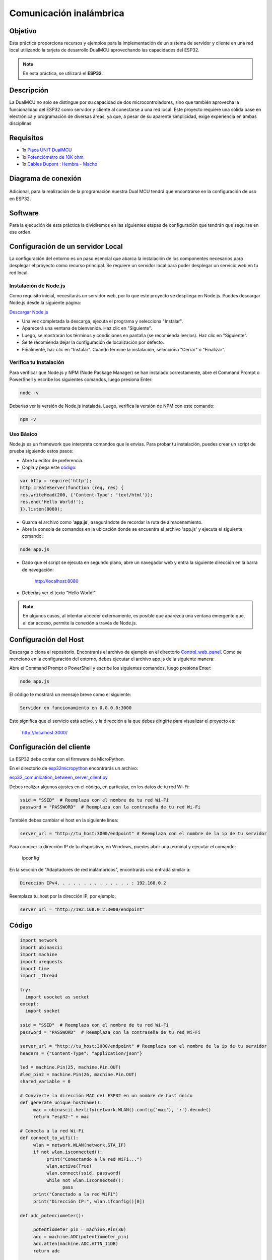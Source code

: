 Comunicación inalámbrica
============================

Objetivo
--------

Esta práctica proporciona recursos y ejemplos para la implementación de un sistema de servidor y cliente en una red local utilizando la tarjeta de desarrollo DualMCU aprovechando las capacidades del ESP32.

.. note::
    En esta práctica, se utilizará el **ESP32**.

Descripción
-----------

La DualMCU no solo se distingue por su capacidad de dos microcontroladores, sino que también aprovecha la funcionalidad del ESP32 como servidor y cliente al conectarse a una red local. Este proyecto requiere una sólida base en electrónica y programación de diversas áreas, ya que, a pesar de su aparente simplicidad, exige experiencia en ambas disciplinas.

Requisitos
----------

- 1x `Placa UNIT  DualMCU <https://uelectronics.com/producto/unit-dualmcu-esp32-rp2040-tarjeta-de-desarrollo/>`_
- 1x `Potenciómetro de 10K ohm <https://uelectronics.com/producto/potenciometro-3-pines-15mm-wh148/>`_
- 1x `Cables Dupont : Hembra - Macho <https://uelectronics.com/producto/cables-dupont-largos-20cm-hh-mh-mm/>`_

Diagrama de conexión
--------------------

.. figure:: /_static/11-Comunicacion_inalambrica/images/diagrama.jpg
    :alt: Block Diagram
    :align: center

Adicional, para la realización de la programación nuestra Dual MCU tendrá que encontrarse en la configuración de uso en ESP32.

.. figure:: /_static/2-Micropython/images/esp32_or_rasp.jpg
    :alt: Block Diagram
    :align: center
    :width: 300px

Software
--------

Para la ejecución de esta práctica la dividiremos en las siguientes etapas de configuración que tendrán que seguirse en ese orden.

Configuración de un servidor Local
----------------------------------

La configuración del entorno es un paso esencial que abarca la instalación de los componentes necesarios para desplegar el proyecto como recurso principal. Se requiere un servidor local para poder desplegar un servicio web en tu red local.

Instalación de Node.js
~~~~~~~~~~~~~~~~~~~~~~

Como requisito inicial, necesitarás un servidor web, por lo que este proyecto se despliega en Node.js. Puedes descargar Node.js desde la siguiente página:

`Descargar Node.js <https://nodejs.org/en/download/>`_

- Una vez completada la descarga, ejecuta el programa y selecciona "Instalar".
- Aparecerá una ventana de bienvenida. Haz clic en "Siguiente".
- Luego, se mostrarán los términos y condiciones en pantalla (se recomienda leerlos). Haz clic en "Siguiente".
- Se te recomienda dejar la configuración de localización por defecto.
- Finalmente, haz clic en "Instalar". Cuando termine la instalación, selecciona "Cerrar" o "Finalizar".

Verifica tu Instalación
~~~~~~~~~~~~~~~~~~~~~~~

Para verificar que Node.js y NPM (Node Package Manager) se han instalado correctamente, abre el Command Prompt o PowerShell y escribe los siguientes comandos, luego presiona Enter:

.. code-block:: shell

    node -v

.. figure:: /_static/11-Comunicacion_inalambrica/images/node_version.png
    :alt: Block Diagram
    :align: center

Deberías ver la versión de Node.js instalada. Luego, verifica la versión de NPM con este comando:

.. code-block:: shell

    npm -v

.. figure:: /_static/11-Comunicacion_inalambrica/images/npm_versiom.png
    :alt: Block Diagram
    :align: center

Uso Básico
~~~~~~~~~~

Node.js es un framework que interpreta comandos que le envías. Para probar tu instalación, puedes crear un script de prueba siguiendo estos pasos:

- Abre tu editor de preferencia.
- Copia y pega este `código <https://github.com/UNIT-Electronics-MX/DualMCU_Curso_introductorio/releases/download/v0.0.1/app.js>`_:

.. raw:: html

    <div style="text-align: right;">
         <a href="/docs/11-Comunicacion_inalambrica/code/app.js" download="app.js">
              <button style="background-color: #4CAF50; color: white; padding: 10px 20px; border: none; border-radius: 4px; cursor: pointer;">
                    Download app.js
              </button>
         </a>
    </div>

.. code-block:: javascript

    var http = require('http');
    http.createServer(function (req, res) {
    res.writeHead(200, {'Content-Type': 'text/html'});
    res.end('Hello World!');
    }).listen(8080);

- Guarda el archivo como '**app.js**', asegurándote de recordar la ruta de almacenamiento.
- Abre la consola de comandos en la ubicación donde se encuentra el archivo 'app.js' y ejecuta el siguiente comando:

.. code-block:: shell

    node app.js

- Dado que el script se ejecuta en segundo plano, abre un navegador web y entra la siguiente dirección en la barra de navegación:

    http://localhost:8080

- Deberías ver el texto "Hello World!".

.. note::

    En algunos casos, al intentar acceder externamente, es posible que aparezca una ventana emergente que, al dar acceso, permite la conexión a través de Node.js.

.. image:: /_static/11-Comunicacion_inalambrica/images/firewall_promt.png
    :alt: Ventana Emergente del Firewall

Configuración del Host
----------------------

Descarga o clona el repositorio. Encontrarás el archivo de ejemplo en el directorio `Control_web_panel <../Control_web_panel/>`_. Como se mencionó en la configuración del entorno, debes ejecutar el archivo app.js de la siguiente manera:

Abre el Command Prompt o PowerShell y escribe los siguientes comandos, luego presiona Enter:

.. code-block:: shell

    node app.js

El código te mostrará un mensaje breve como el siguiente:

.. code-block:: shell

    Servidor en funcionamiento en 0.0.0.0:3000

Esto significa que el servicio está activo, y la dirección a la que debes dirigirte para visualizar el proyecto es:

    http://localhost:3000/

.. figure:: /_static/11-Comunicacion_inalambrica/images/web_localhost.png
    :alt: Image

Configuración del cliente
-------------------------

La ESP32 debe contar con el firmware de MicroPython.

En el directorio de `esp32micropython <https://github.com/UNIT-Electronics/DualMCU_ESP32_Panel_de_control_Web/blob/main/Control_web_panel/esp32micropython/>`_ encontrarás un archivo:

`esp32_comunication_between_server_client.py <https://github.com/UNIT-Electronics/DualMCU_ESP32_Panel_de_control_Web/blob/main/Control_web_panel/esp32micropython/esp32_comunication_between_server_client.py>`_

Debes realizar algunos ajustes en el código, en particular, en los datos de tu red Wi-Fi:

.. code-block:: python

    ssid = "SSID"  # Reemplaza con el nombre de tu red Wi-Fi
    password = "PASSWORD"  # Reemplaza con la contraseña de tu red Wi-Fi

También debes cambiar el host en la siguiente línea:

.. code-block:: python

    server_url = "http://tu_host:3000/endpoint" # Reemplaza con el nombre de la ip de tu servidor

Para conocer la dirección IP de tu dispositivo, en Windows, puedes abrir una terminal y ejecutar el comando:

    ipconfig

En la sección de "Adaptadores de red inalámbricos", encontrarás una entrada similar a:

.. code-block:: python

    Dirección IPv4. . . . . . . . . . . . . . : 192.168.0.2

Reemplaza tu_host por la dirección IP, por ejemplo:

.. code-block:: python

    server_url = "http://192.168.0.2:3000/endpoint"

Código
------

.. raw:: html

    <div style="text-align: right;">
         <a href="https://github.com/UNIT-Electronics-MX/DualMCU_Curso_introductorio/releases/download/v0.0.1/unitESP32_wireless.py" download="unitESP32_wireless.py">
              <button style="background-color: #4CAF50; color: white; padding: 10px 20px; border: none; border-radius: 4px; cursor: pointer;">
                    Download unitESP32_wireless.py
              </button>
         </a>
    </div>

.. code-block:: python

    import network
    import ubinascii
    import machine
    import urequests
    import time
    import _thread

    try:
      import usocket as socket
    except:
      import socket

    ssid = "SSID"  # Reemplaza con el nombre de tu red Wi-Fi
    password = "PASSWORD"  # Reemplaza con la contraseña de tu red Wi-Fi

    server_url = "http://tu_host:3000/endpoint" # Reemplaza con el nombre de la ip de tu servidor
    headers = {"Content-Type": "application/json"}

    led = machine.Pin(25, machine.Pin.OUT)
    #led_pin2 = machine.Pin(26, machine.Pin.OUT)
    shared_variable = 0

    # Convierte la dirección MAC del ESP32 en un nombre de host único
    def generate_unique_hostname():
         mac = ubinascii.hexlify(network.WLAN().config('mac'), ':').decode()
         return "esp32-" + mac

    # Conecta a la red Wi-Fi
    def connect_to_wifi():
         wlan = network.WLAN(network.STA_IF)
         if not wlan.isconnected():
              print("Conectando a la red WiFi...")
              wlan.active(True)
              wlan.connect(ssid, password)
              while not wlan.isconnected():
                    pass
         print("Conectado a la red WiFi")
         print("Dirección IP:", wlan.ifconfig()[0])

    def adc_potenciometer():

         potentiometer_pin = machine.Pin(36)
         adc = machine.ADC(potentiometer_pin)
         adc.atten(machine.ADC.ATTN_11DB)
         return adc

    def web_page(adc1):
         led_state = 0
         html = """<html>

         <head>
              <meta name="viewport" content="width=device-width, initial-scale=1">

              <style>
                    html {
                         font-family: Arial;
                         display: inline-block;
                         margin: 0px auto;
                         text-align: center;
                    }

                    .button {
                         background-color: #F146C2;
                         border: none;
                         color: white;
                         padding: 16px 40px;
                         text-align: center;
                         text-decoration: none;
                         display: inline-block;
                         font-size: 16px;
                         margin: 4px 2px;
                         cursor: pointer;
                    }

                    .button1 {
                         background-color: #304169;
                    }
              </style>
         </head>

         <body>
              <h2>Soy el ESP32</h2>
              <p>
                    <a href=\"?led_2_on\"><button class="button">LED ON</button></a>
              </p>
              <p>
                    <a href=\"?led_2_off\"><button class="button button1">LED OFF</button></a>
              </p>
         </body>

         </html>"""
         return html

    def loop1():
         global shared_variable
         while True:
              adc1=adc.read()/4096*100
              data = {"potentiometer_value": str(adc1)}
              response = urequests.post(server_url, json=data, headers=headers)
              response.close()
              time.sleep(0.1)

    def loop2():
         global shared_variable
         s = socket.socket(socket.AF_INET, socket.SOCK_STREAM)
         s.bind(('0.0.0.0', 80))
         s.listen(5)

         while True:
            try:
              if gc.mem_free() < 102000:
                 gc.collect()
              conn, addr = s.accept()
              conn.settimeout(3.0)
              print('Got a connection from %s' % str(addr))
              request = conn.recv(1024)
              conn.settimeout(None)
              request = str(request)
              led_on = request.find('/?led_2_on')
              led_off = request.find('/?led_2_off')
              if led_on == 6:
                    led_state = "ON"
                    led.on()
              if led_off == 6:
                    led_state = "OFF"
                    led.off()
              response = web_page(shared_variable)
              conn.send('HTTP/1.1 200 OK\n')
              conn.send('Content-Type: text/html\n')
              conn.send('Connection: close\n\n')
              conn.sendall(response)
              conn.close()
            except OSError as e:
              conn.close()
              print('Connection closed')

    connect_to_wifi()
    adc = adc_potenciometer()

    # Crear y lanzar los hilos
    _thread.start_new_thread(loop1, ())
    _thread.start_new_thread(loop2, ())

    time.sleep(10)

Ejecutando el Programa
----------------------

Una vez que hayas realizado las modificaciones en el código, puedes ejecutarlo. En la consola de Thonny, verás una dirección IP a la que puedes acceder para verificar si el ESP32 está conectado:

.. code-block:: yaml

    MPY: soft reboot
    Conectado a la red WiFi
    Dirección IP: 192.168.0.10
    Puedes acceder a esta dirección IP desde cualquier dispositivo en la misma red.

.. figure:: /_static/11-Comunicacion_inalambrica/images/SOY_EL_esp32.png
    :alt: ESP32

La interfaz que se muestra controla el LED 25 de la ESP32 y permite comprobar la funcionalidad del proyecto.

Finalmente, el enlace con la interfaz integrada con el envío de información por el potenciómetro se verá algo como esto:


.. only:: html

    .. figure:: /_static/11-Comunicacion_inalambrica/images/output.gif
        :align: center
        :alt: figura-gif
        :width: 60%




Conclusión
----------

La práctica realizada con DualMCU como cliente y servidor demuestra la versatilidad y potencial de este dispositivo en el ámbito de la comunicación inalámbrica. La capacidad para intercambiar datos de manera eficiente entre un cliente y un servidor abre un amplio abanico de posibilidades para aplicaciones IoT y sistemas embebidos. El aprendizaje obtenido al configurar y operar ambos roles permite comprender mejor el funcionamiento de las redes y cómo aprovechar al máximo las capacidades de la tarjeta de desarrollo DualMCU en distintos escenarios.
